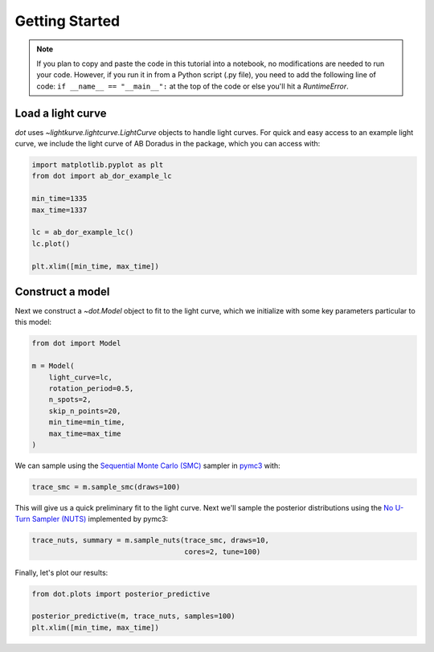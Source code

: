 ***************
Getting Started
***************

.. note::

    If you plan to copy and paste the code in this tutorial into a notebook,
    no modifications are needed to run your code. However, if you run it in
    from a Python script (.py file), you need to add the following line of code:
    ``if __name__ == "__main__":`` at the top of the code or else you'll hit a
    `RuntimeError`.

Load a light curve
------------------

`dot` uses `~lightkurve.lightcurve.LightCurve` objects to handle light curves.
For quick and easy access to an example light curve, we include the light curve
of AB Doradus in the package, which you can access with:

.. code-block:: python

    import matplotlib.pyplot as plt
    from dot import ab_dor_example_lc

    min_time=1335
    max_time=1337

    lc = ab_dor_example_lc()
    lc.plot()

    plt.xlim([min_time, max_time])

.. plot::

    from dot import ab_dor_example_lc

    min_time=1335
    max_time=1337

    lc = ab_dor_example_lc()
    lc.plot()

    plt.xlim([min_time, max_time])

Construct a model
-----------------

Next we construct a `~dot.Model` object to fit to the light curve, which we
initialize with some key parameters particular to this model:

.. code-block:: python

    from dot import Model

    m = Model(
        light_curve=lc,
        rotation_period=0.5,
        n_spots=2,
        skip_n_points=20,
        min_time=min_time,
        max_time=max_time
    )

We can sample using the
`Sequential Monte Carlo (SMC) <https://en.wikipedia.org/wiki/Particle_filter>`_
sampler in `pymc3 <https://docs.pymc.io>`_ with:

.. code-block:: python

    trace_smc = m.sample_smc(draws=100)

This will give us a quick preliminary fit to the light curve. Next we'll sample
the posterior distributions using the
`No U-Turn Sampler (NUTS) <https://arxiv.org/abs/1701.02434>`_ implemented by
pymc3:

.. code-block:: python

    trace_nuts, summary = m.sample_nuts(trace_smc, draws=10,
                                        cores=2, tune=100)

Finally, let's plot our results:

.. code-block:: python

    from dot.plots import posterior_predictive

    posterior_predictive(m, trace_nuts, samples=100)
    plt.xlim([min_time, max_time])


.. plot::

    from dot import ab_dor_example_lc, Model
    from dot.plots import posterior_predictive
    import matplotlib.pyplot as plt

    min_time=1335
    max_time=1337

    lc = ab_dor_example_lc()

    m = Model(
        light_curve=lc,
        rotation_period=0.5,
        n_spots=2,
        skip_n_points=20,
        min_time=min_time,
        max_time=max_time
    )

    trace_smc = m.sample_smc(draws=100)
    trace_nuts, summary = m.sample_nuts(trace_smc, draws=100,
                                        cores=2, tune=100)
    posterior_predictive(m, trace_nuts, samples=10)
    plt.xlim([min_time, max_time])
